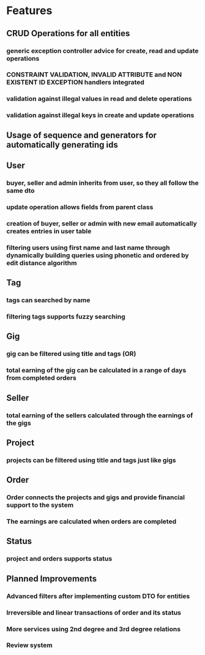 * Features
** CRUD Operations for all entities
*** generic exception controller advice for create, read and update operations 
*** CONSTRAINT VALIDATION, INVALID ATTRIBUTE and NON EXISTENT ID EXCEPTION handlers integrated
*** validation against illegal values in read and delete operations
*** validation against illegal keys in create and update operations
** Usage of sequence and generators for automatically generating ids
** User
*** buyer, seller and admin inherits from user, so they all follow the same dto
*** update operation allows fields from parent class
*** creation of buyer, seller or admin with new email automatically creates entries in user table
*** filtering users using first name and last name through dynamically building queries using phonetic and ordered by edit distance algorithm
** Tag
*** tags can searched by name
*** filtering tags supports fuzzy searching
** Gig
*** gig can be filtered using title and tags (OR)
*** total earning of the gig can be calculated in a range of days from completed orders
** Seller
*** total earning of the sellers calculated through the earnings of the gigs
** Project
*** projects can be filtered using title and tags just like gigs
** Order
*** Order connects the projects and gigs and provide financial support to the system
*** The earnings are calculated when orders are completed
** Status
*** project and orders supports status
** Planned Improvements
*** Advanced filters after implementing custom DTO for entities
*** Irreversible and linear transactions of order and its status
*** More services using 2nd degree and 3rd degree relations
*** Review system

